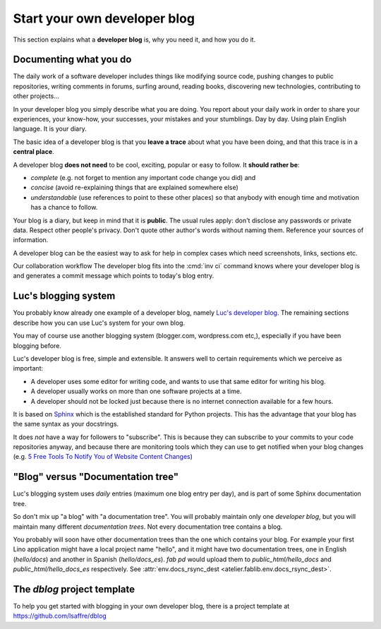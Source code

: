 .. _devblog:

=============================
Start your own developer blog
=============================

This section explains what a **developer blog** is, why you need it,
and how you do it.

Documenting what you do
=======================

The daily work of a software developer includes things like modifying
source code, pushing changes to public repositories, writing comments
in forums, surfing around, reading books, discovering new
technologies, contributing to other projects... 

In your developer blog you simply describe what you are doing. You
report about your daily work in order to share your experiences, your
know-how, your successes, your mistakes and your stumblings.  Day by
day. Using plain English language. It is your diary.

The basic idea of a developer blog is that you **leave a trace** about
what you have been doing, and that this trace is in a **central
place**.

A developer blog **does not need** to be cool, exciting, popular or
easy to follow.  It **should rather be**:

- *complete* (e.g. not forget to mention any important code
  change you did) and 
- *concise* (avoid re-explaining things that are explained somewhere
  else) 
- *understandable* (use references to point to these other places) so
  that anybody with enough time and motivation has a chance to follow.

Your blog is a diary, but keep in mind that it is **public**. The
usual rules apply: don't disclose any passwords or private data.
Respect other people's privacy.  Don't quote other author's words
without naming them. Reference your sources of information.

A developer blog can be the easiest way to ask for help in
complex cases which need screenshots, links, sections etc.

Our collaboration workflow The developer blog fits into the :cmd:`inv
ci` command knows where your developer blog is and generates a commit
message which points to today's blog entry.


Luc's blogging system
=====================

You probably know already one example of a developer blog, namely
`Luc's developer blog <http://luc.lino-framework.org>`_.  The
remaining sections describe how you can use Luc's system for your own
blog.

You may of course use another blogging system (blogger.com,
wordpress.com etc,), especially if you have been blogging before.

Luc's developer blog is free, simple and extensible.  
It answers well to certain requirements which we perceive as
important:

- A developer uses some editor for writing code, and wants to use that
  same editor for writing his blog.

- A developer usually works on more than one software projects at a
  time.

- A developer should not be locked just because there is no internet
  connection available for a few hours.

It is based on `Sphinx <http://sphinx-doc.org/>`_ which is the
established standard for Python projects. This has the advantage that
your blog has the same syntax as your docstrings.

It does *not* have a way for followers to "subscribe". This is because
they can subscribe to your commits to your code repositories anyway,
and because there are monitoring tools which they can use to get
notified when your blog changes (e.g. `5 Free Tools To Notify You of
Website Content Changes
<http://www.hongkiat.com/blog/detect-website-change-notification/>`__)


"Blog" versus "Documentation tree"
==================================

Luc's blogging system uses *daily* entries (maximum one blog entry per
day), and is part of some Sphinx documentation tree.

So don't mix up "a blog" with "a documentation tree".  You will
probably maintain only one *developer blog*, but you will maintain
many different *documentation trees*.  Not every documentation tree
contains a blog.

You probably will soon have other documentation trees than the one
which contains your blog. For example your first Lino application
might have a local project name "hello", and it might have two
documentation trees, one in English (`hello/docs`) and another in
Spanish (`hello/docs_es`). `fab pd` would upload them to
`public_html/hello_docs` and `public_html/hello_docs_es` respectively.
See :attr:`env.docs_rsync_dest <atelier.fablib.env.docs_rsync_dest>`.


.. _dblog:

The `dblog` project template
============================

To help you get started with blogging in your own developer blog,
there is a project template at https://github.com/lsaffre/dblog


.. You may find inspiration from the Lino website for configuring your
   developer blog.

    - Interesting files are:
      :file:`/docs/conf.py`
      :file:`/docs/.templates/layout.html`
      :file:`/docs/.templates/links.html`
